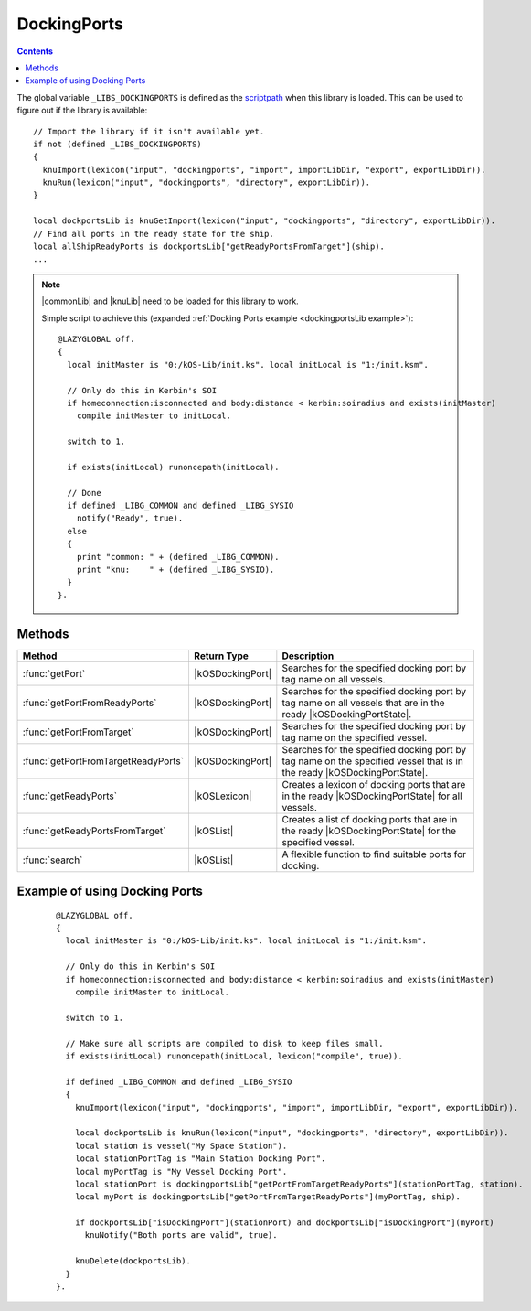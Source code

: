 .. _dockingportsLib:

DockingPorts
============

.. contents:: Contents
    :local:
    :depth: 1

The global variable ``_LIBS_DOCKINGPORTS`` is defined as the `scriptpath`_ when this library is loaded.
This can be used to figure out if the library is available::

    // Import the library if it isn't available yet.
    if not (defined _LIBS_DOCKINGPORTS)
    {
      knuImport(lexicon("input", "dockingports", "import", importLibDir, "export", exportLibDir)).
      knuRun(lexicon("input", "dockingports", "directory", exportLibDir)).
    }

    local dockportsLib is knuGetImport(lexicon("input", "dockingports", "directory", exportLibDir)).
    // Find all ports in the ready state for the ship.
    local allShipReadyPorts is dockportsLib["getReadyPortsFromTarget"](ship).
    ...

.. note::

    |commonLib| and |knuLib| need to be loaded for this library to work.

    Simple script to achieve this (expanded :ref:`Docking Ports example <dockingportsLib example>`)::

        @LAZYGLOBAL off.
        {
          local initMaster is "0:/kOS-Lib/init.ks". local initLocal is "1:/init.ksm".

          // Only do this in Kerbin's SOI
          if homeconnection:isconnected and body:distance < kerbin:soiradius and exists(initMaster)
            compile initMaster to initLocal.

          switch to 1.

          if exists(initLocal) runoncepath(initLocal).

          // Done
          if defined _LIBG_COMMON and defined _LIBG_SYSIO
            notify("Ready", true).
          else
          {
            print "common: " + (defined _LIBG_COMMON).
            print "knu:    " + (defined _LIBG_SYSIO).
          }
        }.

Methods
-------

.. list-table::
    :header-rows: 1
    :widths: 2 1 4

    * - Method
      - Return Type
      - Description

    * - :func:`getPort`
      - |kOSDockingPort|
      - Searches for the specified docking port by tag name on all vessels.
    * - :func:`getPortFromReadyPorts`
      - |kOSDockingPort|
      - Searches for the specified docking port by tag name on all vessels that are in the ready |kOSDockingPortState|.
    * - :func:`getPortFromTarget`
      - |kOSDockingPort|
      - Searches for the specified docking port by tag name on the specified vessel.
    * - :func:`getPortFromTargetReadyPorts`
      - |kOSDockingPort|
      - Searches for the specified docking port by tag name on the specified vessel that is in the ready |kOSDockingPortState|.
    * - :func:`getReadyPorts`
      - |kOSLexicon|
      - Creates a lexicon of docking ports that are in the ready |kOSDockingPortState| for all vessels.
    * - :func:`getReadyPortsFromTarget`
      - |kOSList|
      - Creates a list of docking ports that are in the ready |kOSDockingPortState| for the specified vessel.
    * - :func:`search`
      - |kOSList|
      - A flexible function to find suitable ports for docking.

.. function:: getPort(n)

    :parameter n: |kOSString| - Tag name of a docking port, default: "".
    :return: The first docking port found or 0 (zero) if not found.
    :rtype: |kOSDockingPort|

    Searches for the specified docking port by tag name on all vessels.

.. function:: getPortFromReadyPorts(n)

    :parameter n: |kOSString| - Tag name of a docking port, default: "".
    :return: The first docking port found or 0 (zero) if not found.
    :rtype: |kOSDockingPort|

    Searches for the specified docking port by tag name on all vessels that are in the ready |kOSDockingPortState|.

.. function:: getPortFromTarget(t, n)

    :parameter t: |kOSVessel| - Vessel to search, default: ``ship``.
    :parameter n: |kOSString| - Tag name of a docking port, default: "".
    :return: The first docking port found or 0 (zero) if not found.
    :rtype: |kOSDockingPort|

    Searches for the specified docking port by tag name on the specified vessel.

.. function:: getPortFromTargetReadyPorts(t, n)

    :parameter t: |kOSVessel| - Vessel to search, default: ``ship``.
    :parameter n: |kOSString| - Tag name of a docking port, default: "".
    :return: The first docking port found or 0 (zero) if not found.
    :rtype: |kOSDockingPort|

    Searches for the specified docking port by tag name on the specified vessel that is in the ready |kOSDockingPortState|.

.. function:: getReadyPorts()

    :return: A lexicon of docking ports that are in the ready |kOSDockingPortState|.
    :rtype: |kOSLexicon|

    Creates a lexicon of docking ports that are in the ready |kOSDockingPortState| for all vessels.

    .. note::

        * The key is a |kOSVessel|.
        * The value is a list of |kOSDockingPort| in the ready |kOSDockingPortState| for that vessel.

.. function:: getReadyPortsFromTarget(s)

    :parameter s: |kOSVessel| - Vessel to search, default: ``ship``.
    :return: A list of docking ports that are in the ready |kOSDockingPortState|.
    :rtype: |kOSList|

    Creates a list of docking ports that are in the ready |kOSDockingPortState| for the specified vessel.

.. _dockingportsLib search:
.. function:: search(pl, wpl)

    :parameter pl: |kOSDockingPort| or |kOSList| - A port to check or a list of ports to search, default: ``list()``.
    :parameter wpl: |kOSDockingPort| or |kOSList| - A port or list of ports searched with, default: ``list()``.
    :return: 2 suitable docking ports.
    :rtype: |kOSList|

    A flexible function to find suitable ports for docking.

    You can search on everything if you supply docking port lists to both parameters. On return
    the 1st index in the list will be a port from **pl** and the 2nd index in the list will
    be a port from **wpl**.

    If **pl** is set to a list of docking ports on the active vessel and **wpl** is set
    to the target vessel port then the 1st index in the returned list is a suitable port on the
    active vessel.

    If **pl** is set to a list of docking ports on the target vessel and **wpl** is set
    to the active vessel port then the 1st index in the returned list is a suitable port on the
    target vessel.

    Code used in :ref:`dock <dockingLib dock>` in the docking lib - **The variable and function
    names are in full here. In the actual docking lib they have been minimized.**

    ::

        local dockingportsLib is knuRequires
        (
          lexicon
          (
            "scriptpath", _LIBS_DOCKING,
            "input", "dockingports",
            "import", importLibDir,
            "export", exportLibDir,
            "volume", exportVol
          )
        ).

        // Find all ports in the ready state
        local allShipReadyPorts is dockingportsLib["getReadyPortsFromTarget"](ship).
        local allTargetReadyPorts is dockingportsLib["getReadyPortsFromTarget"](oVessel).

        if allShipReadyPorts:empty or allTargetReadyPorts:empty
        {
          if allShipReadyPorts:empty
            notifywarn("No docking ports are available to be used on this craft").
          if allTargetReadyPorts:empty
            notifywarn("No docking ports are available to be used on the target craft").

          return.
        }

        // Cut down on the access times
        local isdp is dockingportsLib["isDockingPort"].
        // Get a port in the ready DockingPort:State if possible
        local sPort is dockingportsLib["getPortFromTargetReadyPorts"](sPortTag, ship).
        local oPort is dockingportsLib["getPortFromTargetReadyPorts"](oPortTag, oVessel).

        // Choose a new set of ports if we can't find the tags or they are the wrong type/size
        if not isdp(sPort) or not isdp(oPort) or sPort:nodetype <> oPort:nodetype
        {
          // Cut down on the access times
          local dpSearch is dockingportsLib["search"].

          // One or both of the ports has been found
          if isdp(sPort) or isdp(oPort)
          {
            // Ship docking tag not found
            if not isdp(sPort) set sPort to dpSearch(allShipReadyPorts, oPort)[0].
            // Target docking tag not found
            else if not isdp(oPort) set oPort to dpSearch(allTargetReadyPorts, sPort)[0].
            // Port type/size don't match
            else
            {
              local port is dpSearch(allTargetReadyPorts, sPort)[0].

              if isdp(port) set oPort to port.
              else set sPort to dpSearch(allShipReadyPorts, oPort)[0].
            }
          }
          // Both docking tags can't be found
          if not isdp(sPort) and not isdp(oPort)
          {
            local ports is dpSearch(allShipReadyPorts, allTargetReadyPorts).
            set sPort to ports[0]. set oPort to ports[1].
          }
        }

        if not isdp(sPort) or not isdp(oPort)
        {
          notifywarn("No suitable docking ports are available").

          return.
        }

.. _dockingportsLib example:

Example of using Docking Ports
------------------------------

    ::

        @LAZYGLOBAL off.
        {
          local initMaster is "0:/kOS-Lib/init.ks". local initLocal is "1:/init.ksm".

          // Only do this in Kerbin's SOI
          if homeconnection:isconnected and body:distance < kerbin:soiradius and exists(initMaster)
            compile initMaster to initLocal.

          switch to 1.

          // Make sure all scripts are compiled to disk to keep files small.
          if exists(initLocal) runoncepath(initLocal, lexicon("compile", true)).

          if defined _LIBG_COMMON and defined _LIBG_SYSIO
          {
            knuImport(lexicon("input", "dockingports", "import", importLibDir, "export", exportLibDir)).

            local dockportsLib is knuRun(lexicon("input", "dockingports", "directory", exportLibDir)).
            local station is vessel("My Space Station").
            local stationPortTag is "Main Station Docking Port".
            local myPortTag is "My Vessel Docking Port".
            local stationPort is dockingportsLib["getPortFromTargetReadyPorts"](stationPortTag, station).
            local myPort is dockingportsLib["getPortFromTargetReadyPorts"](myPortTag, ship).

            if dockportsLib["isDockingPort"](stationPort) and dockportsLib["isDockingPort"](myPort)
              knuNotify("Both ports are valid", true).

            knuDelete(dockportsLib).
          }
        }.

.. |commonLib| replace:: :ref:`Common <commonLib>`
.. |knuLib| replace:: :ref:`KNU <knuLib>`

.. |kOSDockingPort| replace:: :ref:`DockingPort <kosdoc:dockingport>`
.. |kOSDockingPortState| replace:: :attr:`State <kosdoc:attr:dockingport:state>`
.. |kOSList| replace:: :ref:`List <kosdoc:list>`
.. |kOSLexicon| replace:: :ref:`Lexicon <kosdoc:lexicon>`
.. |kOSString| replace:: :ref:`String <kosdoc:string>`
.. |kOSVessel| replace:: :ref:`Vessel <kosdoc:vessel>`

.. _scriptpath: http://ksp-kos.github.io/KOS_DOC/commands/files.html#scriptpath
